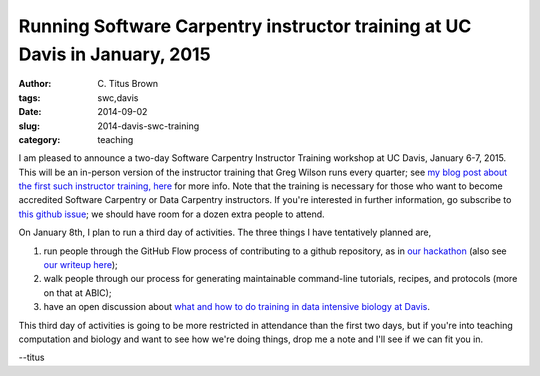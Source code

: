 Running Software Carpentry instructor training at UC Davis in January, 2015
###########################################################################

:author: C\. Titus Brown
:tags: swc,davis
:date: 2014-09-02
:slug: 2014-davis-swc-training
:category: teaching

I am pleased to announce a two-day Software Carpentry Instructor
Training workshop at UC Davis, January 6-7, 2015.  This will be an
in-person version of the instructor training that Greg Wilson runs
every quarter; see `my blog post about the first such instructor
training, here
<http://ivory.idyll.org/blog/2014-swc-toronto-training.html>`__ for
more info.  Note that the training is necessary for those who want to
become accredited Software Carpentry or Data Carpentry instructors.
If you're interested in further information, go subscribe to `this
github issue <https://github.com/ngs-docs/angus/issues/33>`__; we
should have room for a dozen extra people to attend.

On January 8th, I plan to run a third day of activities.  The three
things I have tentatively planned are,

#. run people through the GitHub Flow process of contributing to a github
   repository, as in `our hackathon <http://ivory.idyll.org/blog/2014-khmer-hackathon.html>`__ (also see `our writeup here <figshare.com/articles/Channeling_community_contributions_to_scientific_software_a_hackathon_experience/1112541>`__);

#. walk people through our process for generating maintainable
   command-line tutorials, recipes, and protocols (more on that at ABIC);

#. have an open discussion about `what and how to do training in data intensive biology at Davis <http://ivory.idyll.org/blog/2014-davis-and-training.html>`__.

This third day of activities is going to be more restricted in
attendance than the first two days, but if you're into teaching
computation and biology and want to see how we're doing things, drop
me a note and I'll see if we can fit you in.

--titus

